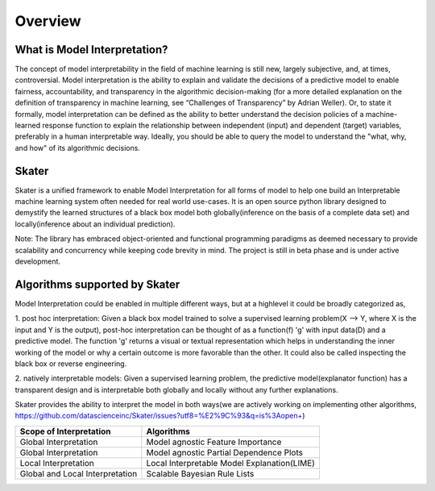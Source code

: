 .. raw:: html

    <div align="center">
    <a href="https://www.datascience.com">
    <img src ="https://cdn2.hubspot.net/hubfs/532045/Logos/DS_Skater%2BDataScience_Colored.svg" height="300" width="400"/>
    </a>
    </div>
    <br>
    <br>



********
Overview
********


What is Model Interpretation?
~~~~~~~~~~~~~~~~~~~~~~~~~~~~~
The concept of model interpretability in the field of machine learning is still new, largely subjective, and, at times,
controversial. Model interpretation is the ability to explain and validate the decisions of a predictive model to
enable fairness, accountability, and transparency in the algorithmic decision-making
(for a more detailed explanation on the definition of transparency in machine learning, see “Challenges of Transparency” by Adrian Weller).
Or, to state it formally, model interpretation can be defined as the ability to better understand the decision policies
of a machine-learned response function to explain the relationship between independent (input) and dependent (target) variables,
preferably in a human interpretable way. Ideally, you should be able to query the model to understand the "what, why, and how" of
its algorithmic decisions.

Skater
~~~~~~
Skater is a unified framework to enable Model Interpretation for all forms of model to help one build an Interpretable
machine learning system often needed for real world use-cases. It is an open source python library designed to
demystify the learned structures of a black box model both globally(inference on the basis of a complete data set)
and locally(inference about an individual prediction). 

Note: The library has embraced object-oriented and functional programming paradigms as deemed necessary to provide
scalability and concurrency while keeping code brevity in mind. The project is still in beta phase and is
under active development.

Algorithms supported by Skater
~~~~~~~~~~~~~~~~~~~~~~~~~~~~~~
Model Interpretation could be enabled in multiple different ways, but at a highlevel it could be broadly categorized as,

1. post hoc interpretation: Given a black box model trained to solve a supervised learning
problem(X --> Y, where X is the input and Y is the output), post-hoc interpretation can be thought of as a
function(f) 'g' with input data(D) and a predictive model. The function 'g' returns a visual or textual
representation which helps in understanding the inner working of the model or why a certain outcome is more
favorable than the other. It could also be called inspecting the black box or reverse engineering.

2. natively interpretable models: Given a supervised learning problem, the predictive model(explanator function)
has a transparent design and is interpretable both globally and locally without any further explanations.

Skater provides the ability to interpret the model in both ways(we are actively working on
implementing other algorithms, https://github.com/datascienceinc/Skater/issues?utf8=%E2%9C%93&q=is%3Aopen+)

+---------+---------+-----+-----------+-----------+--------------+--------------+
| Scope of Interpretation |            Algorithms                               |
+=========+=========+=====+===========+===========+==============+==============+
| Global Interpretation   | Model agnostic Feature Importance                   | 
+---------+---------+-----+-----------+-----------+--------------+--------------+
| Global Interpretation   | Model agnostic Partial Dependence Plots             |
+---------+---------+-----+-----------+-----------+--------------+--------------+
| Local Interpretation    | Local Interpretable Model Explanation(LIME)         |
+---------+---------+-----+-----------+-----------+--------------+--------------+
| Global and Local        | Scalable Bayesian Rule Lists                        |
| Interpretation          |                                                     |
+---------+---------+-----+-----------+-----------+--------------+--------------+

